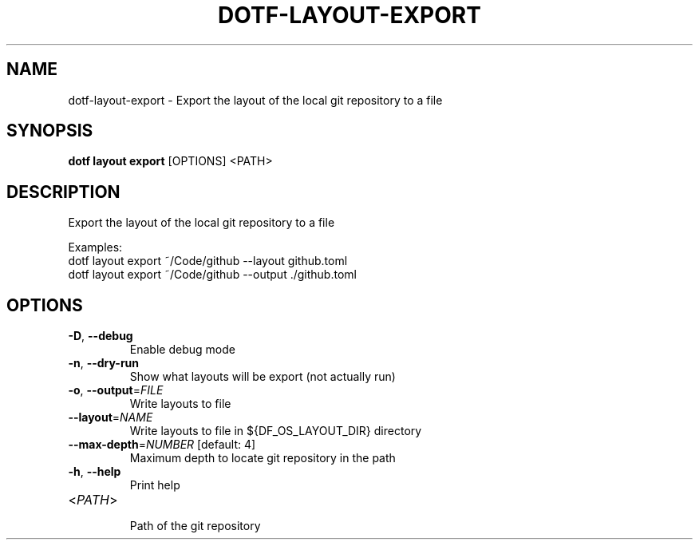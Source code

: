 .TH DOTF-LAYOUT-EXPORT 1  "dotf-layout-export 0.0.0" 
.SH NAME
dotf\-layout\-export \- Export the layout of the local git repository to a file
.SH SYNOPSIS
\fBdotf layout export\fR [OPTIONS] <PATH>
.SH DESCRIPTION
.br
Export the layout of the local git repository to a file
.br

.br
Examples:
.br
  dotf layout export ~/Code/github \-\-layout github.toml
.br
  dotf layout export ~/Code/github \-\-output ./github.toml
.SH OPTIONS
.TP
\fB\-D\fR, \fB\-\-debug\fR
.br
Enable debug mode
.TP
\fB\-n\fR, \fB\-\-dry\-run\fR
.br
Show what layouts will be export (not actually run)
.TP
\fB\-o\fR, \fB\-\-output\fR=\fIFILE\fR
.br
Write layouts to file
.TP
\fB\-\-layout\fR=\fINAME\fR
.br
Write layouts to file in ${DF_OS_LAYOUT_DIR} directory
.TP
\fB\-\-max\-depth\fR=\fINUMBER\fR [default: 4]
.br
Maximum depth to locate git repository in the path
.TP
\fB\-h\fR, \fB\-\-help\fR
.br
Print help
.TP
<\fIPATH\fR>
.br
Path of the git repository
